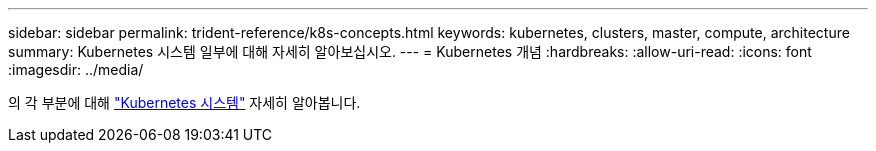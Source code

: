 ---
sidebar: sidebar 
permalink: trident-reference/k8s-concepts.html 
keywords: kubernetes, clusters, master, compute, architecture 
summary: Kubernetes 시스템 일부에 대해 자세히 알아보십시오. 
---
= Kubernetes 개념
:hardbreaks:
:allow-uri-read: 
:icons: font
:imagesdir: ../media/


[role="lead"]
의 각 부분에 대해 https://kubernetes.io/docs/concepts/["Kubernetes 시스템"^] 자세히 알아봅니다.
